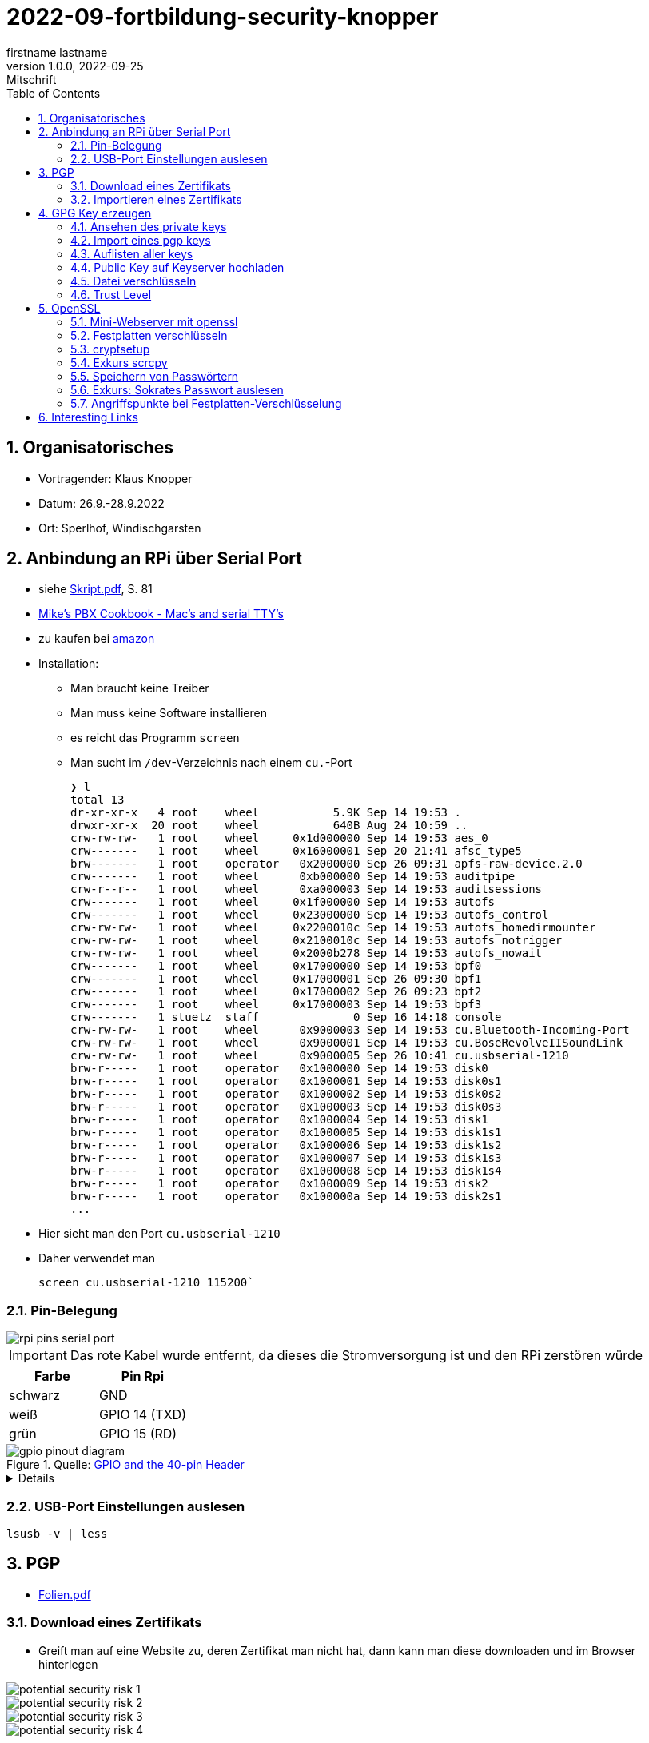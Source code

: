 = 2022-09-fortbildung-security-knopper
firstname lastname
1.0.0, 2022-09-25: Mitschrift
ifndef::imagesdir[:imagesdir: images]
//:toc-placement!:  // prevents the generation of the doc at this position, so it can be printed afterwards
:sourcedir: ../src/main/java
:icons: font
:sectnums:    // Nummerierung der Überschriften / section numbering
:toc: left

== Organisatorisches

- Vortragender: Klaus Knopper
- Datum: 26.9.-28.9.2022
- Ort: Sperlhof, Windischgarsten

== Anbindung an RPi über Serial Port

* siehe link:download/Skript.pdf[Skript.pdf^], S. 81
* https://pbxbook.com/other/mac-tty.html[Mike's PBX Cookbook - Mac's and serial TTY's^]
* zu kaufen bei https://www.amazon.de/PL2303TA-programming-serial-support-raspberry/dp/B09KGQCZ58/ref=sr_1_5?__mk_de_DE=%C3%85M%C3%85%C5%BD%C3%95%C3%91&crid=13VM6XXSRKS2T&keywords=usb+to+ttl&qid=1664182610&sprefix=usb+to+ttl%2Caps%2C104&sr=8-5[amazon^]

* Installation:
** Man braucht keine Treiber
** Man muss keine Software installieren
** es reicht das Programm `screen`
** Man sucht im `/dev`-Verzeichnis nach einem `cu.`-Port
+
----
❯ l
total 13
dr-xr-xr-x   4 root    wheel           5.9K Sep 14 19:53 .
drwxr-xr-x  20 root    wheel           640B Aug 24 10:59 ..
crw-rw-rw-   1 root    wheel     0x1d000000 Sep 14 19:53 aes_0
crw-------   1 root    wheel     0x16000001 Sep 20 21:41 afsc_type5
brw-------   1 root    operator   0x2000000 Sep 26 09:31 apfs-raw-device.2.0
crw-------   1 root    wheel      0xb000000 Sep 14 19:53 auditpipe
crw-r--r--   1 root    wheel      0xa000003 Sep 14 19:53 auditsessions
crw-------   1 root    wheel     0x1f000000 Sep 14 19:53 autofs
crw-------   1 root    wheel     0x23000000 Sep 14 19:53 autofs_control
crw-rw-rw-   1 root    wheel     0x2200010c Sep 14 19:53 autofs_homedirmounter
crw-rw-rw-   1 root    wheel     0x2100010c Sep 14 19:53 autofs_notrigger
crw-rw-rw-   1 root    wheel     0x2000b278 Sep 14 19:53 autofs_nowait
crw-------   1 root    wheel     0x17000000 Sep 14 19:53 bpf0
crw-------   1 root    wheel     0x17000001 Sep 26 09:30 bpf1
crw-------   1 root    wheel     0x17000002 Sep 26 09:23 bpf2
crw-------   1 root    wheel     0x17000003 Sep 14 19:53 bpf3
crw-------   1 stuetz  staff              0 Sep 16 14:18 console
crw-rw-rw-   1 root    wheel      0x9000003 Sep 14 19:53 cu.Bluetooth-Incoming-Port
crw-rw-rw-   1 root    wheel      0x9000001 Sep 14 19:53 cu.BoseRevolveIISoundLink
crw-rw-rw-   1 root    wheel      0x9000005 Sep 26 10:41 cu.usbserial-1210
brw-r-----   1 root    operator   0x1000000 Sep 14 19:53 disk0
brw-r-----   1 root    operator   0x1000001 Sep 14 19:53 disk0s1
brw-r-----   1 root    operator   0x1000002 Sep 14 19:53 disk0s2
brw-r-----   1 root    operator   0x1000003 Sep 14 19:53 disk0s3
brw-r-----   1 root    operator   0x1000004 Sep 14 19:53 disk1
brw-r-----   1 root    operator   0x1000005 Sep 14 19:53 disk1s1
brw-r-----   1 root    operator   0x1000006 Sep 14 19:53 disk1s2
brw-r-----   1 root    operator   0x1000007 Sep 14 19:53 disk1s3
brw-r-----   1 root    operator   0x1000008 Sep 14 19:53 disk1s4
brw-r-----   1 root    operator   0x1000009 Sep 14 19:53 disk2
brw-r-----   1 root    operator   0x100000a Sep 14 19:53 disk2s1
...
----

* Hier sieht man den Port `cu.usbserial-1210`

* Daher verwendet man
+
----
screen cu.usbserial-1210 115200`
----

=== Pin-Belegung

image::rpi-pins-serial-port.jpeg[]

IMPORTANT: Das rote Kabel wurde entfernt, da dieses die Stromversorgung ist und den RPi zerstören würde


|===
|Farbe |Pin Rpi

|schwarz
|GND

|weiß
|GPIO 14 (TXD)

|grün
|GPIO 15 (RD)

|===


.Quelle: https://www.raspberrypi.com/documentation/computers/os.html#gpio-and-the-40-pin-header[GPIO and the 40-pin Header^]
image::gpio-pinout-diagram.png[]

[%collapsible]
====
.Quelle: https://www.elektronik-kompendium.de/sites/raspberry-pi/1907101.htm[Elektronik Kompendium - Raspberry Pi: Belegung GPIO^]
image::raspberry-pi-pins.jpg[]
====


=== USB-Port Einstellungen auslesen

----
lsusb -v | less
----


== PGP

* link:download/Folien.pdf[Folien.pdf^]



=== Download eines Zertifikats

* Greift man auf eine Website zu, deren Zertifikat man nicht hat, dann kann man diese downloaden und im Browser hinterlegen

image::potential-security-risk-1.png[]

image::potential-security-risk-2.png[]

image::potential-security-risk-3.png[]

image::potential-security-risk-4.png[]



* PEM (chain) downloaden



=== Importieren eines Zertifikats

image:import-certificates-1.png[]

image:import-certificates-2.png[]

image:import-certificates-3.png[]

image:import-certificates-4.png[]


* Leider funktioniert es beim Mozilla nicht, da diese self-signed-certificates nicht akzeptiert.




== GPG Key erzeugen

* GPG wird eher zur Punkt-zur-Punkt Verschlüsselung verwendet
* ansonsten ehe SSL (siehe Skript S.83ff)

----
gpg --full-generate-key
----

* Grundsätzlich default-Werte auswählen
* allerdings sollte man ein expire date eingeben
* Die Schlüssel sind im Verzeichnis `.gnupg`

----
pi@raspberrypi:~ $ gpg --full-generate-key
gpg (GnuPG) 2.2.27; Copyright (C) 2021 Free Software Foundation, Inc.
This is free software: you are free to change and redistribute it.
There is NO WARRANTY, to the extent permitted by law.

Please select what kind of key you want:
   (1) RSA and RSA (default)
   (2) DSA and Elgamal
   (3) DSA (sign only)
   (4) RSA (sign only)
  (14) Existing key from card
Your selection?
RSA keys may be between 1024 and 4096 bits long.
What keysize do you want? (3072)
Requested keysize is 3072 bits
Please specify how long the key should be valid.
         0 = key does not expire
      <n>  = key expires in n days
      <n>w = key expires in n weeks
      <n>m = key expires in n months
      <n>y = key expires in n years
Key is valid for? (0)
Key does not expire at all
Is this correct? (y/N) y

GnuPG needs to construct a user ID to identify your key.

Real name: Thomas Stuetz
Email address: thomas.stuetz@nomail.com
Comment:
You selected this USER-ID:
    "Thomas Stuetz <thomas.stuetz@nomail.com>"

Change (N)ame, (C)omment, (E)mail or (O)kay/(Q)uit? o
We need to generate a lot of random bytes. It is a good idea to perform
some other action (type on the keyboard, move the mouse, utilize the
disks) during the prime generation; this gives the random number
generator a better chance to gain enough entropy.
We need to generate a lot of random bytes. It is a good idea to perform
some other action (type on the keyboard, move the mouse, utilize the
disks) during the prime generation; this gives the random number
generator a better chance to gain enough entropy.
gpg: /home/pi/.gnupg/trustdb.gpg: trustdb created
gpg: key E473811AF29114BC marked as ultimately trusted
gpg: directory '/home/pi/.gnupg/openpgp-revocs.d' created
gpg: revocation certificate stored as '/home/pi/.gnupg/openpgp-revocs.d/75FF34D512D4F5262531BB32E473811AF29114BC.rev'
public and secret key created and signed.

pub   rsa3072 2022-09-26 [SC]
      75FF34D512D4F5262531BB32E473811AF29114BC
uid                      Thomas Stuetz <thomas.stuetz@nomail.com>
sub   rsa3072 2022-09-26 [E]
----


=== Ansehen des private keys

----
gpg --export-secret-keys -a
----

.output
----
-----BEGIN PGP PRIVATE KEY BLOCK-----

lQWGBGMxn8wBDADhUJzfDBWaXl/UXC16NpC3PTIBxdqfdjNoV+lv0oH699Vk2jse
d00byp8dyW4hEdDGkcIQD9l8BWwl90J/PC2MKYSYWIvNbRoMpXhJJT5KjopcQFAk
...
f29zLrpRTfsgH3bfdpyhbtquqZVjRlKAXVRtdmeteuVQ75i3A9GYviIY5dmSPpn0
8SSeltYaead94dCVZwN8V590xZ/aUgVg42JkaCsoSmxqMnO5ClvXPcYwSnabsx+z
M0hf55MI4jFjbDgl4c2y3qmcqy9oGBWS1+ORRWJerz9exyEgiyY=
=XiIE
-----END PGP PRIVATE KEY BLOCK-----
----

* -a für Ausgabe als ASCII-Text

=== Import eines pgp keys

----
gpg --import < datei.txt
----

oder

----
gpg --import
----

* mit Copy-Paste Key einfügen

=== Auflisten aller keys

----
gpg --list-keys
----

.output
----
gpg: checking the trustdb
gpg: marginals needed: 3  completes needed: 1  trust model: pgp
gpg: depth: 0  valid:   1  signed:   0  trust: 0-, 0q, 0n, 0m, 0f, 1u
/home/pi/.gnupg/pubring.kbx
---------------------------
pub   rsa3072 2022-09-26 [SC]
      75FF34D512D4F5262531BB32E473811AF29114BC
uid           [ultimate] Thomas Stuetz <thomas.stuetz@nomail.com>
sub   rsa3072 2022-09-26 [E]
----


=== Public Key auf Keyserver hochladen

.siehe Skript
----
gpg --keyserver ...
----


=== Datei verschlüsseln

* Skript S.84

----
gpg --encrypt -a -r thomas.stuetz@nomail.com hallo.txt
----

* man braucht die Passphrase nicht, da mit dem Public Key verschlüsselt wird
* eine Datei `hallo.txt.asc` wird erstellt

.cat hallo.txt.asc
----
-----BEGIN PGP MESSAGE-----

hQGMA0OH9tFlXeihAQv/QmSXb6nqilkKr8sJADpaxVNBbji0CdXG6Jz62oGlEb36
TA1CKEF+sd9hak0mvitBv4vkFosFtV8M8cqoOPz/etiLpxf/totjRzifLpxuOpdy
FDKSXULTWZ171eqG63jZTmvNb392Lr87HyFKAUXhL7TSvz/c8226ahkEEg9Hykkc
knGQ5fJ08zpKLf0zFgQB6tIXAKJhvB5dIxPkoAvUbFsNUeaxVpW9sH+NhDexfPLg
szulTtmqCX5RxQAoOKV51qeubccfhluWKxzRyChNf5PQlWptlJOSr+9pso/mCtxK
/QkRsGLa1Cy6CK7dSxomV92OgCoMaPk2LQ8GKp0Q8PkgEzlTHQp7txyrOKWltuQz
gSWo7VMyY1UIRic9G0p6jcXua15jKT4Wgk6GKnQVjTMsIP91kXDHq6EqT/kS3hZ6
XTjZIlhP0OJOV6OAJWE/bRt/2ewvr6qZiZ7Ef9m6YUoeVEaY1HgaYhQBJUmAGwja
gddbIF+uzDFS7ixzYAfb0sAzAQpuSklFevNjsmt20N53dEknJEZfGGD7C3m3Vbe3
nab55HF3ag5j/YCkAJtxwOCGpwuL/4mFTke6VtFkflVTJ0IExGAMXP2v9i2unmnz
pP3kWZxl9iONk5vnU5N4aDwcV1sVIOCJ7jZqUD3woehEkPgoiBpFZn7ncBg5RXsV
yui4yMdEm3rwtsTJzqtUpdsBu+jKAcTJudRCgNWNOsb6WhsEs0Wf7GHhK7XSMFTF
RCcbbjgOwmu2LvAWpgb+Qeb6uczSkzn421P4zZw2F0u3XTL6D44rdCaDzJygP/K6
+14TvIuJ3QYNDW/MsuFIVA80jdpS
=R11z
-----END PGP MESSAGE-----
----

----
gpg --decrypt -o hallo-neu.txt hallo.txt.asc
----

* Passphrase eingeben
* mit `cat hallo-neu.txt` ansehen


=== Trust Level

* es gibt mehrere Trust-Level
** Ultimate bedeutet, dass ich ihm voll vertraue und dass



== OpenSSL

* Skript S. 85ff


----
openssl req -new -x509 -days 365 -nodes -out ssl.cert -keyout ssl.key
----

.output mit Eingabe der Parameter
----
...............+++++
.............+++++
writing new private key to 'ssl.key'
-----
You are about to be asked to enter information that will be incorporated
into your certificate request.
What you are about to enter is what is called a Distinguished Name or a DN.
There are quite a few fields but you can leave some blank
For some fields there will be a default value,
If you enter '.', the field will be left blank.
-----
Country Name (2 letter code) [AU]:AT
State or Province Name (full name) [Some-State]:Oberösterreich
Locality Name (eg, city) []:Windischgarsten
Organization Name (eg, company) [Internet Widgits Pty Ltd]:High Security Class
Organizational Unit Name (eg, section) []:IT Kurs
Common Name (e.g. server FQDN or YOUR name) []:Thomas Stütz
Email Address []:thomas.stuetz@nomail.com
----


----
ls -l ssl*
----

.output
----
-rw-r--r-- 1 pi pi 1554 Sep 26 16:47 ssl.cert
-rw------- 1 pi pi 1704 Sep 26 16:45 ssl.key
----

.Skript S. 86
----
openssl x509 -text -in ssl.cert
----

.output
----
Certificate:
    Data:
        Version: 3 (0x2)
        Serial Number:
            13:59:5a:22:0d:a3:79:7a:ee:3c:01:95:8f:2f:40:09:0a:22:aa:2e
        Signature Algorithm: sha256WithRSAEncryption
        Issuer: C = AT, ST = Ober\C3\83\C2\B6sterreich, L = Windischgarsten, O = High Security Class, OU = IT Kurs, CN = Thomas St\C3\83\C2\BCtz, emailAddress = thomas.stuetz@nomail.com
        Validity
            Not Before: Sep 26 14:47:08 2022 GMT
            Not After : Sep 26 14:47:08 2023 GMT
        Subject: C = AT, ST = Ober\C3\83\C2\B6sterreich, L = Windischgarsten, O = High Security Class, OU = IT Kurs, CN = Thomas St\C3\83\C2\BCtz, emailAddress = thomas.stuetz@nomail.com
        Subject Public Key Info:
            Public Key Algorithm: rsaEncryption
                RSA Public-Key: (2048 bit)
                Modulus:
                    00:d9:a9:58:12:63:ef:3e:6b:ea:ec:c3:3a:50:a4:
                    b0:ee:ba:9f:35:95:ed:6a:46:73:44:55:95:39:52:
                    8f:67:17:75:5f:95:c9:46:d0:a7:43:16:ff:22:b0:
                    88:f3:f7:52:3a:52:0c:d4:49:4d:53:a4:df:00:ca:
                    2c:d0:23:56:97:be:32:9a:89:05:1c:85:cb:34:f8:
                    18:f7:e3:b9:97:1c:5c:81:bc:d5:b6:53:b5:b2:14:
                    e9:b8:2f:75:f2:19:5f:91:a4:06:8f:af:d4:3c:0e:
                    3f:10:37:6c:28:21:77:5d:8c:d7:a8:05:53:6b:b0:
                    2e:fe:d0:fe:01:09:29:57:82:14:7c:a7:de:d5:6e:
                    82:f3:11:82:0d:1b:5a:90:80:b9:72:f7:69:72:2c:
                    da:5f:c9:3b:e9:78:e6:e6:78:ea:a6:df:3c:f7:d2:
                    1e:35:7d:73:d0:20:f9:5a:7f:c2:22:b9:8a:5f:f3:
                    ee:d3:08:ce:b8:c1:36:3b:fe:ba:a8:ea:dd:1d:2e:
                    35:e6:ac:78:81:b0:ae:4c:76:da:04:50:84:1b:3c:
                    5f:4f:46:ea:94:3a:db:8f:23:5c:7b:4c:53:72:d1:
                    6b:dd:6c:e8:cb:eb:cb:a0:f6:d2:49:95:e2:1a:33:
                    3d:98:70:cd:7c:a0:43:6f:d2:6e:9c:0d:c8:f6:88:
                    20:7f
                Exponent: 65537 (0x10001)
        X509v3 extensions:
            X509v3 Subject Key Identifier:
                6D:07:E2:E5:86:10:CF:A4:5A:E5:E2:71:13:52:E5:AB:A4:FF:40:38
            X509v3 Authority Key Identifier:
                keyid:6D:07:E2:E5:86:10:CF:A4:5A:E5:E2:71:13:52:E5:AB:A4:FF:40:38

            X509v3 Basic Constraints: critical
                CA:TRUE
    Signature Algorithm: sha256WithRSAEncryption
         ab:f4:ca:1e:7c:7a:1d:f9:7c:96:12:82:1c:cc:46:6c:80:fb:
         ef:61:81:b0:34:b1:fc:91:30:67:f5:e3:60:62:2e:67:33:3f:
         51:82:03:31:43:9c:fc:15:72:ad:15:1f:37:86:ce:64:e0:14:
         e2:ab:9a:6e:4a:21:5c:d0:f0:50:a3:6c:62:22:21:b0:ea:6f:
         7d:3c:2b:58:03:28:e0:05:b1:7b:83:1f:f6:70:29:12:a8:84:
         49:14:5f:32:63:2d:12:0a:7f:0a:02:72:1c:59:49:dc:cc:98:
         c7:84:9d:8a:76:c4:d6:e2:45:ca:6e:56:a0:9f:a7:d5:43:3d:
         49:fc:d9:46:3c:64:94:b2:19:ed:96:4e:d3:c4:1f:fd:05:9d:
         43:9f:d4:9f:10:ad:53:69:f6:d1:44:78:7a:60:0a:90:a6:d7:
         f4:af:85:3a:4c:86:fc:4d:e2:47:bf:e6:85:7e:61:fb:1b:48:
         da:52:97:69:0b:cc:9e:3a:58:75:78:24:d9:b4:e2:d4:77:92:
         fc:99:b7:60:b5:a0:27:fc:11:c8:0d:20:94:16:c9:7a:fb:0e:
         4e:8c:58:95:84:dc:b6:6d:65:34:b7:7f:a5:2f:63:fe:b4:df:
         17:d0:c4:f6:55:c0:0e:b8:45:97:24:66:05:31:83:77:73:0a:
         9f:08:fa:9f
-----BEGIN CERTIFICATE-----
MIIETzCCAzegAwIBAgIUE1laIg2jeXruPAGVjy9ACQoiqi4wDQYJKoZIhvcNAQEL
BQAwgbYxCzAJBgNVBAYTAkFUMRowGAYDVQQIDBFPYmVyw4PCtnN0ZXJyZWljaDEY
MBYGA1UEBwwPV2luZGlzY2hnYXJzdGVuMRwwGgYDVQQKDBNIaWdoIFNlY3VyaXR5
IENsYXNzMRAwDgYDVQQLDAdJVCBLdXJzMRgwFgYDVQQDDA9UaG9tYXMgU3TDg8K8
dHoxJzAlBgkqhkiG9w0BCQEWGHRob21hcy5zdHVldHpAbm9tYWlsLmNvbTAeFw0y
MjA5MjYxNDQ3MDhaFw0yMzA5MjYxNDQ3MDhaMIG2MQswCQYDVQQGEwJBVDEaMBgG
A1UECAwRT2JlcsODwrZzdGVycmVpY2gxGDAWBgNVBAcMD1dpbmRpc2NoZ2Fyc3Rl
bjEcMBoGA1UECgwTSGlnaCBTZWN1cml0eSBDbGFzczEQMA4GA1UECwwHSVQgS3Vy
czEYMBYGA1UEAwwPVGhvbWFzIFN0w4PCvHR6MScwJQYJKoZIhvcNAQkBFhh0aG9t
YXMuc3R1ZXR6QG5vbWFpbC5jb20wggEiMA0GCSqGSIb3DQEBAQUAA4IBDwAwggEK
AoIBAQDZqVgSY+8+a+rswzpQpLDuup81le1qRnNEVZU5Uo9nF3VflclG0KdDFv8i
sIjz91I6UgzUSU1TpN8AyizQI1aXvjKaiQUchcs0+Bj347mXHFyBvNW2U7WyFOm4
L3XyGV+RpAaPr9Q8Dj8QN2woIXddjNeoBVNrsC7+0P4BCSlXghR8p97VboLzEYIN
G1qQgLly92lyLNpfyTvpeObmeOqm3zz30h41fXPQIPlaf8IiuYpf8+7TCM64wTY7
/rqo6t0dLjXmrHiBsK5MdtoEUIQbPF9PRuqUOtuPI1x7TFNy0WvdbOjL68ug9tJJ
leIaMz2YcM18oENv0m6cDcj2iCB/AgMBAAGjUzBRMB0GA1UdDgQWBBRtB+LlhhDP
pFrl4nETUuWrpP9AODAfBgNVHSMEGDAWgBRtB+LlhhDPpFrl4nETUuWrpP9AODAP
BgNVHRMBAf8EBTADAQH/MA0GCSqGSIb3DQEBCwUAA4IBAQCr9MoefHod+XyWEoIc
zEZsgPvvYYGwNLH8kTBn9eNgYi5nMz9RggMxQ5z8FXKtFR83hs5k4BTiq5puSiFc
0PBQo2xiIiGw6m99PCtYAyjgBbF7gx/2cCkSqIRJFF8yYy0SCn8KAnIcWUnczJjH
hJ2KdsTW4kXKblagn6fVQz1J/NlGPGSUshntlk7TxB/9BZ1Dn9SfEK1TafbRRHh6
YAqQptf0r4U6TIb8TeJHv+aFfmH7G0jaUpdpC8yeOlh1eCTZtOLUd5L8mbdgtaAn
/BHIDSCUFsl6+w5OjFiVhNy2bWU0t3+lL2P+tN8X0MT2VcAOuEWXJGYFMYN3cwqf
CPqf
-----END CERTIFICATE-----
----

----
openssl help
----

----
openssl pkcs12 -export -out datei.p12 -inkey ssl.key -in ssl.cert -name "Thomas Stuetz"
----

.output
----
Enter Export Password:
Verifying - Enter Export Password:
----

* ein .p12 - File wird erstellt
* Damit kann

----
ls -l
----

.output
----
total 24
-rw------- 1 pi pi 2792 Sep 26 16:58 datei.p12
-rw-r--r-- 1 pi pi  226 Sep 26 15:16 hallo.txt
-rw-r--r-- 1 pi pi 1554 Sep 26 16:47 ssl.cert
-rw------- 1 pi pi 1704 Sep 26 16:45 ssl.key
-rwxr-xr-x 1 pi pi  226 Sep 26 05:53 startopenvas.sh
-rw-r--r-- 1 pi pi  935 Sep 26 15:14 startopenvas.sh.asc
----


.Infos über beliebige Server
----
openssl s_client -connect 10.0.0.13:443
----

oder zB

----
openssl s_client -connect ebay.de:443
----

=== Mini-Webserver mit openssl

----
sudo openssl s_server -key www.key -cert www.cert -accept 443 -WWW
----

-WWW ... damit man die Files aus dem aktuellen Verzeichnis downloaden kann

.wenn man Port über 1000 verwendet, braucht man kein `sudo`
----
openssl s_server -key www.key -cert www.cert -accept 4430 -WWW
----

.Aufruf mit
----
https://10.0.0.223/hallo.txt
----


=== Festplatten verschlüsseln


----
echo brot | sha256sum
----

.output
----
4806a20d20d69c39e66a16c588e84e6fa79c73bc040f93f70fa56dc962fb7bd4  -
----


=== cryptsetup

----
sudo apt install cryptsetup
----

image::dm-crypt.png[]

* Das Laufwerk muss dann noch gemounted werden.

.Skript.pdf S.23ff
----
dd if=/dev/zero of=crypt.img bs=1M count=100

hexedit crypt.img

sudo cryptsetup open crypt.img geheim --type plain
----

* Man muss hier das Passwort eingeben
** Gibt man das falsche Passwort ein, ist es dm-crypt egal, es versucht einfach die Daten mit den Schlüssel zu entschlüsseln (was natürlich nicht gelingt)

----
ls -l /dev/mapper/geheim
----

.Laufwerk mounten
----
sudo mount /dev/geheim /mnt
----

.schreibbar mounten
----
sudo mount -o uid=1000,umask=000 /dev/geheim /mnt

ls -l /mnt
----


=== Exkurs scrcpy

----
sudo apt install scrcopy
----

* über apk an Handy per Kabel anschließen

.Handy Screen auf Desktop mirroren
----
scrcpy
----


=== Speichern von Passwörtern

* KeePassX
** für Linux, Mac und Windows
** https://www.keepassx.org/

=== Exkurs: Sokrates Passwort auslesen

* einfach beim Passwort - Feld den `type` von `password` auf `text` ändern.

image::sokrates-hacken.png[]




=== Angriffspunkte bei Festplatten-Verschlüsselung

* Folien.pdf S.36ff
* Skript.pdf S.26


==== Intrusion detection tools for Linux

* Root Kit Hunter
* Tiger
** mit mehreren Tools

----
sudo apt install tiger
----































































== Interesting Links

* http://knopper.net/[Klaus Knopper - knopper.net^]

* https://cpb-us-e1.wpmucdn.com/sites.psu.edu/dist/4/24696/files/2014/07/Unix.PSU_.pdf[Russell Poucher - UNIX: Working the
Command Line in OS X^]

